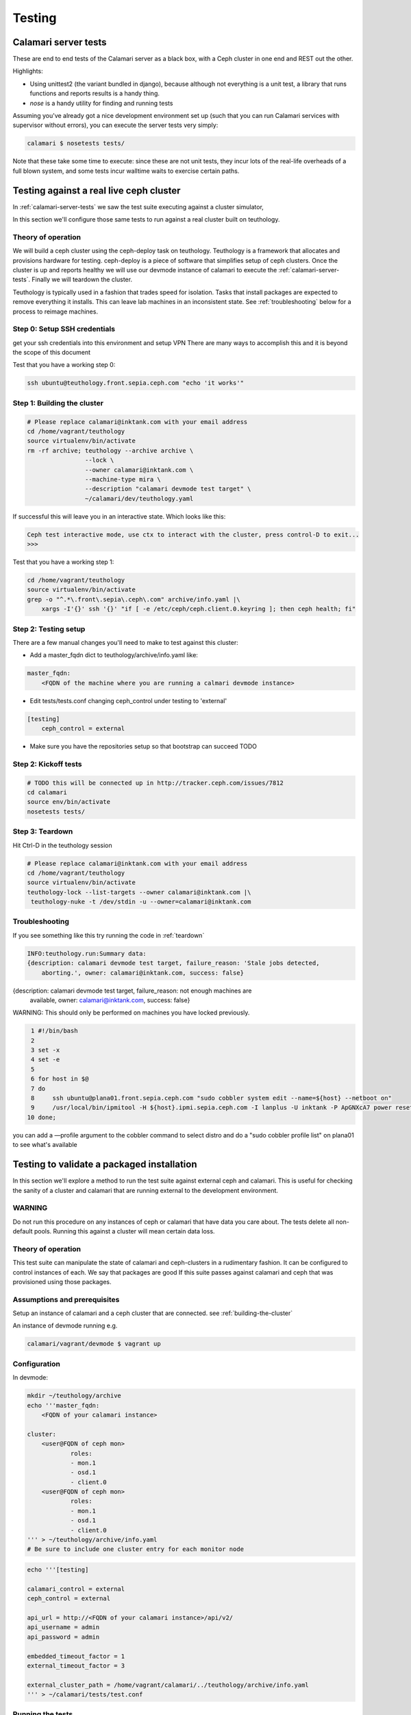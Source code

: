 
Testing
=======

.. _calamari-server-tests:

Calamari server tests
---------------------

These are end to end tests of the Calamari server as a black box, with
a Ceph cluster in one end and REST out the other.

Highlights:

- Using unittest2 (the variant bundled in django), because although not everything
  is a unit test, a library that runs functions and reports results is a handy thing.
- `nose` is a handy utility for finding and running tests

Assuming you've already got a nice development environment set up (such that
you can run Calamari services with supervisor without errors), you can execute
the server tests very simply:

.. code-block:: bash

    calamari $ nosetests tests/

Note that these take some time to execute: since these are not unit tests, they
incur lots of the real-life overheads of a full blown system, and some tests
incur walltime waits to exercise certain paths.

Testing against a real live ceph cluster
----------------------------------------

In :ref:`calamari-server-tests` we saw the test suite executing against a cluster simulator,

In this section we'll configure those same tests to run against a real cluster built
on teuthology.

Theory of operation
^^^^^^^^^^^^^^^^^^^

We will build a ceph cluster using the ceph-deploy task on teuthology. Teuthology is a framework that allocates
and provisions hardware for testing. ceph-deploy is a piece of software that simplifies setup
of ceph clusters. Once the cluster is up and reports healthy we will use our devmode instance of calamari to
execute the :ref:`calamari-server-tests`. Finally we will teardown the cluster.

Teuthology is typically used in a fashion that trades speed for isolation. Tasks that install packages are expected to
remove everything it installs. This can leave lab machines in an inconsistent state.
See :ref:`troubleshooting` below for a process to reimage machines.

Step 0: Setup SSH credentials
^^^^^^^^^^^^^^^^^^^^^^^^^^^^^

get your ssh credentials into this environment and setup VPN
There are many ways to accomplish this and it is beyond the scope of this document

Test that you have a working step 0:

.. code-block:: bash

    ssh ubuntu@teuthology.front.sepia.ceph.com "echo 'it works'"

.. _building-the-cluster:

Step 1: Building the cluster
^^^^^^^^^^^^^^^^^^^^^^^^^^^^

.. code-block:: bash

    # Please replace calamari@inktank.com with your email address
    cd /home/vagrant/teuthology
    source virtualenv/bin/activate
    rm -rf archive; teuthology --archive archive \
                    --lock \
                    --owner calamari@inktank.com \
                    --machine-type mira \
                    --description "calamari devmode test target" \
                    ~/calamari/dev/teuthology.yaml

If successful this will leave you in an interactive state. Which looks like this:

.. code-block:: python

    Ceph test interactive mode, use ctx to interact with the cluster, press control-D to exit...
    >>>


Test that you have a working step 1:

.. code-block:: bash

    cd /home/vagrant/teuthology
    source virtualenv/bin/activate
    grep -o "^.*\.front\.sepia\.ceph\.com" archive/info.yaml |\
        xargs -I'{}' ssh '{}' "if [ -e /etc/ceph/ceph.client.0.keyring ]; then ceph health; fi"


Step 2: Testing setup
^^^^^^^^^^^^^^^^^^^^^

There are a few manual changes you'll need to make to test against this cluster:

- Add a master_fqdn dict to teuthology/archive/info.yaml like:

.. code-block:: yaml

    master_fqdn:
        <FQDN of the machine where you are running a calmari devmode instance>

- Edit tests/tests.conf changing ceph_control under testing to 'external'

.. code-block:: yaml

    [testing]
        ceph_control = external

- Make sure you have the repositories setup so that bootstrap can succeed TODO

.. _kickoff-tests:

Step 2: Kickoff tests
^^^^^^^^^^^^^^^^^^^^^

.. code-block:: bash

    # TODO this will be connected up in http://tracker.ceph.com/issues/7812
    cd calamari
    source env/bin/activate
    nosetests tests/


.. _teardown:

Step 3: Teardown
^^^^^^^^^^^^^^^^

Hit Ctrl-D in the teuthology session

.. code-block:: bash

    # Please replace calamari@inktank.com with your email address
    cd /home/vagrant/teuthology
    source virtualenv/bin/activate
    teuthology-lock --list-targets --owner calamari@inktank.com |\
     teuthology-nuke -t /dev/stdin -u --owner=calamari@inktank.com

.. _troubleshooting:

Troubleshooting
^^^^^^^^^^^^^^^

If you see something like this try running the code in :ref:`teardown`

.. code-block:: bash

    INFO:teuthology.run:Summary data:
    {description: calamari devmode test target, failure_reason: 'Stale jobs detected,
        aborting.', owner: calamari@inktank.com, success: false}


{description: calamari devmode test target, failure_reason: not enough machines are
    available, owner: calamari@inktank.com, success: false}

WARNING: This should only be performed on machines you have locked previously.

.. code-block:: bash

  1 #!/bin/bash
  2
  3 set -x
  4 set -e
  5
  6 for host in $@
  7 do
  8     ssh ubuntu@plana01.front.sepia.ceph.com "sudo cobbler system edit --name=${host} --netboot on"
  9     /usr/local/bin/ipmitool -H ${host}.ipmi.sepia.ceph.com -I lanplus -U inktank -P ApGNXcA7 power reset
 10 done;

you can add a —profile argument to the cobbler command to select distro
and do a "sudo cobbler profile list" on plana01 to see what's available


Testing to validate a packaged installation
-------------------------------------------

In this section we'll explore a method to run the test suite against external ceph and calamari.
This  is useful for checking the sanity of a cluster and calamari that are running external to the development environment.

WARNING
^^^^^^^

Do not run this procedure on any instances of ceph or calamari that have data you care about.
The tests delete all non-default pools.
Running this against a cluster will mean certain data loss.

Theory of operation
^^^^^^^^^^^^^^^^^^^

This test suite can manipulate the state of calamari and ceph-clusters in a rudimentary fashion.
It can be configured to control instances of each. We say that packages are good If this suite passes against calamari and ceph
that was provisioned using those packages.

Assumptions and prerequisites
^^^^^^^^^^^^^^^^^^^^^^^^^^^^^

Setup an instance of calamari and a ceph cluster that are connected. see :ref:`building-the-cluster`

An instance of devmode running e.g.

.. code-block:: bash

    calamari/vagrant/devmode $ vagrant up


Configuration
^^^^^^^^^^^^^

In devmode:

.. code-block:: bash

    mkdir ~/teuthology/archive
    echo '''master_fqdn:
        <FQDN of your calamari instance>

    cluster:
        <user@FQDN of ceph mon>
                roles:
                - mon.1
                - osd.1
                - client.0
        <user@FQDN of ceph mon>
                roles:
                - mon.1
                - osd.1
                - client.0
    ''' > ~/teuthology/archive/info.yaml
    # Be sure to include one cluster entry for each monitor node


.. code-block:: bash

    echo '''[testing]

    calamari_control = external
    ceph_control = external

    api_url = http://<FQDN of your calamari instance>/api/v2/
    api_username = admin
    api_password = admin

    embedded_timeout_factor = 1
    external_timeout_factor = 3

    external_cluster_path = /home/vagrant/calamari/../teuthology/archive/info.yaml
    ''' > ~/calamari/tests/test.conf


Running the tests
^^^^^^^^^^^^^^^^^

see :ref:`kickoff-tests`


Unit tests
----------

On a module by module basis, in tests/ within a module.  For example, in ``cthulhu``:

.. code-block:: bash

    calamari $  nosetests cthulhu/tests
    ........
    ----------------------------------------------------------------------
    Ran 8 tests in 0.288s

    OK
